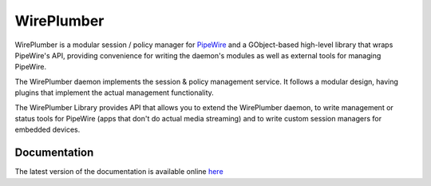 WirePlumber
===========

.. image:: https://gitlab.freedesktop.org/pipewire/wireplumber/badges/master/pipeline.svg
   :alt: Pipeline status

.. image:: https://img.shields.io/tokei/lines/gitlab.freedesktop.org/pipewire/wireplumber
   :alt: Lines of code

.. image:: https://img.shields.io/badge/license-MIT-green
   :alt: License

.. image:: https://img.shields.io/badge/dynamic/json?color=informational&label=tag&query=%24%5B0%5D.name&url=https%3A%2F%2Fgitlab.freedesktop.org%2Fapi%2Fv4%2Fprojects%2F2941%2Frepository%2Ftags
   :alt: Tag

WirePlumber is a modular session / policy manager for
`PipeWire <https://pipewire.org>`_ and a GObject-based high-level library
that wraps PipeWire's API, providing convenience for writing the daemon's
modules as well as external tools for managing PipeWire.

The WirePlumber daemon implements the session & policy management service.
It follows a modular design, having plugins that implement the actual
management functionality.

The WirePlumber Library provides API that allows you to extend the WirePlumber
daemon, to write management or status tools for PipeWire
(apps that don't do actual media streaming) and to write custom session managers
for embedded devices.

Documentation
-------------

The latest version of the documentation is available online
`here <https://pipewire.pages.freedesktop.org/wireplumber/>`_
